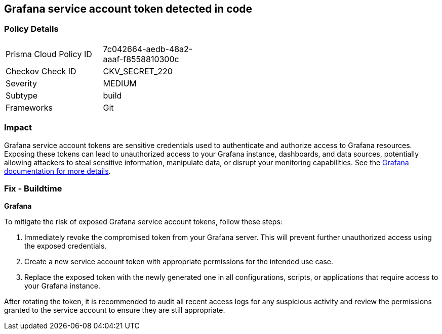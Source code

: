 == Grafana service account token detected in code


=== Policy Details

[width=45%]
[cols="1,1"]
|===
|Prisma Cloud Policy ID
|7c042664-aedb-48a2-aaaf-f8558810300c

|Checkov Check ID
|CKV_SECRET_220

|Severity
|MEDIUM

|Subtype
|build

|Frameworks
|Git

|===


=== Impact
Grafana service account tokens are sensitive credentials used to authenticate and authorize access to Grafana resources. Exposing these tokens can lead to unauthorized access to your Grafana instance, dashboards, and data sources, potentially allowing attackers to steal sensitive information, manipulate data, or disrupt your monitoring capabilities. See the https://grafana.com/docs/grafana/latest/administration/service-accounts/[Grafana documentation for more details].

=== Fix - Buildtime

*Grafana*

To mitigate the risk of exposed Grafana service account tokens, follow these steps:

1. Immediately revoke the compromised token from your Grafana server. This will prevent further unauthorized access using the exposed credentials.
2. Create a new service account token with appropriate permissions for the intended use case. 
3. Replace the exposed token with the newly generated one in all configurations, scripts, or applications that require access to your Grafana instance.

After rotating the token, it is recommended to audit all recent access logs for any suspicious activity and review the permissions granted to the service account to ensure they are still appropriate.
